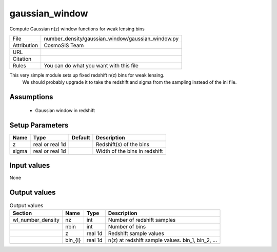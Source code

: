 gaussian_window
================================================

Compute Gaussian n(z) window functions for weak lensing bins

.. list-table::
    
   * - File
     - number_density/gaussian_window/gaussian_window.py
   * - Attribution
     - CosmoSIS Team
   * - URL
     - 
   * - Citation
     -
   * - Rules
     - You can do what you want with this file


This very simple module sets up fixed redshift n(z) bins for weak lensing.
 We should probably upgrade it to take the redshift and sigma from the 
 sampling instead of the ini file.


Assumptions
-----------

 - Gaussian window in redshift



Setup Parameters
----------------

.. list-table::
   :header-rows: 1

   * - Name
     - Type
     - Default
     - Description

   * - z
     - real or real 1d
     - 
     - Redshift(s) of the bins
   * - sigma
     - real or real 1d
     - 
     - Width of the bins in redshift


Input values
----------------

None


Output values
----------------


.. list-table:: Output values
   :header-rows: 1

   * - Section
     - Name
     - Type
     - Description

   * - wl_number_density
     - nz
     - int
     - Number of redshift samples
   * - 
     - nbin
     - int
     - Number of bins
   * - 
     - z
     - real 1d
     - Redshift sample values
   * - 
     - bin_{i}
     - real 1d
     - n(z) at redshift sample values.  bin_1, bin_2, ...


